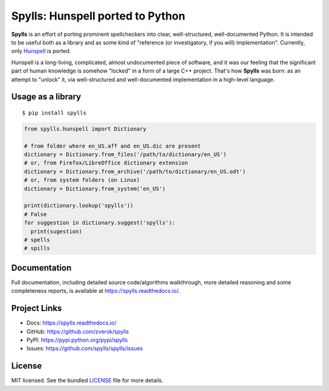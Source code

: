 Spylls: Hunspell ported to Python
=================================

**Spylls** is an effort of porting prominent spellcheckers into clear, well-structured, well-documented Python. It is intended to be useful both as a library and as some kind of "reference (or investigatory, if you will) implementation". Currently, only `Hunspell <https://github.com/hunspell/hunspell>`_ is ported.

Hunspell is a long-living, complicated, almost undocumented piece of software, and it was our feeling that the significant part of human knowledge is somehow "locked" in a form of a large C++ project. That's how **Spylls** was born: as an attempt to "unlock" it, via well-structured and well-documented implementation in a high-level language.

Usage as a library
------------------

::

  $ pip install spylls

.. code-block:: python

  from spylls.hunspell import Dictionary

  # from folder where en_US.aff and en_US.dic are present
  dictionary = Dictionary.from_files('/path/to/dictionary/en_US')
  # or, from Firefox/LibreOffice dictionary extension
  dictionary = Dictionary.from_archive('/path/to/dictionary/en_US.odt')
  # or, from system folders (on Linux)
  dictionary = Dictionary.from_system('en_US')

  print(dictionary.lookup('spylls'))
  # False
  for suggestion in dictionary.suggest('spylls'):
    print(sugestion)
  # spells
  # spills

Documentation
-------------

Full documentation, including detailed source code/algorithms walkthrough, more detailed reasoning and some completeness reports, is available at https://spylls.readthedocs.io/.

Project Links
-------------

- Docs: https://spylls.readthedocs.io/
- GitHub: https://github.com/zverok/spylls
- PyPI: https://pypi.python.org/pypi/spylls
- Issues: https://github.com/spylls/spylls/issues

License
-------

MIT licensed. See the bundled `LICENSE <https://github.com/spylls/spylls/blob/master/LICENSE>`_ file for more details.
